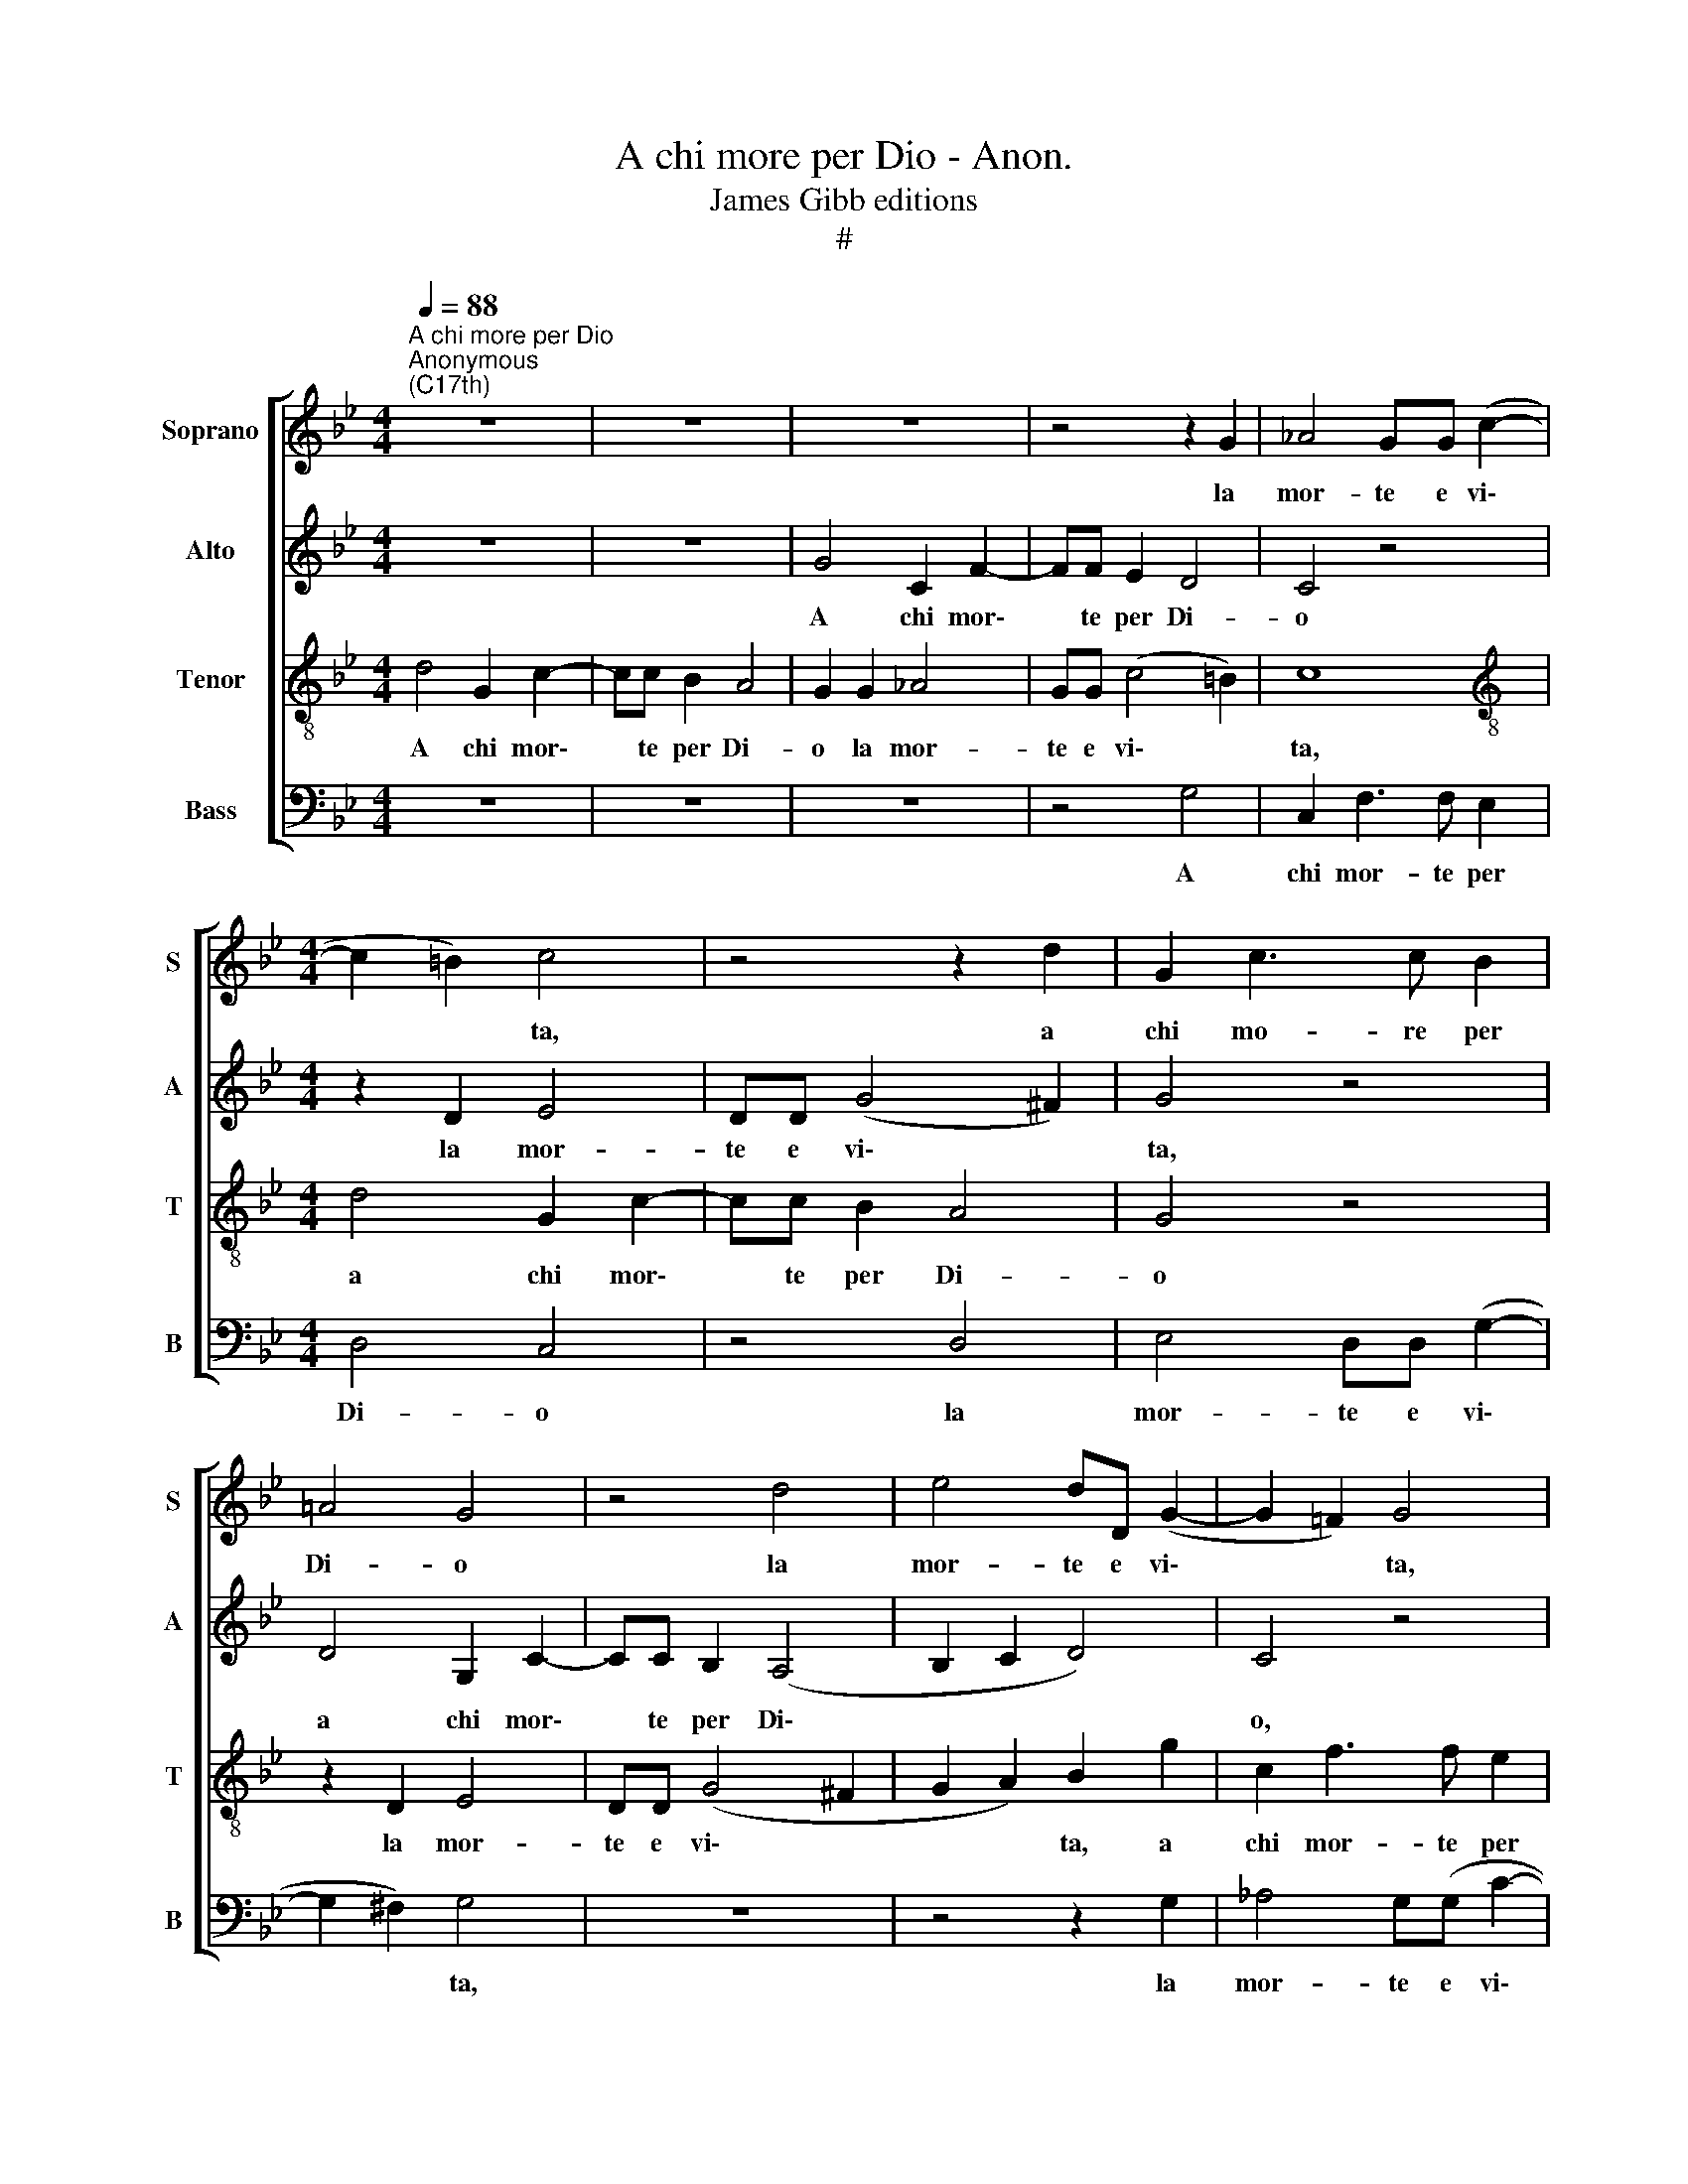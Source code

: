 X:1
T:A chi more per Dio - Anon.
T:James Gibb editions
T:#
%%score [ 1 2 3 4 ]
L:1/8
Q:1/4=88
M:4/4
K:Bb
V:1 treble nm="Soprano" snm="S"
V:2 treble nm="Alto" snm="A"
V:3 treble-8 nm="Tenor" snm="T"
V:4 bass nm="Bass" snm="B"
V:1
"^A chi more per Dio""^Anonymous\n(C17th)" z8 | z8 | z8 | z4 z2 G2 | _A4 GG (c2- | %5
w: |||la|mor- te e vi\-|
[M:4/4] c2 =B2) c4 | z4 z2 d2 | G2 c3 c B2 | =A4 G4 | z4 d4 | e4 dD (G2- | G2 !courtesy!=F2) G4 | %12
w: * * ta,|a|chi mo- re per|Di- o|la|mor- te e vi\-|* * ta,|
 z8 | z8 | d4 G2 c2- | cc B2 A4 | G4 z2 G2 | _A4 G2 (e2- | e2 d2 c2) (f2- | f2 =e2) f4 | z4 G4 | %21
w: ||a, chi mor\-|* te per Di-|o la|mor- te e|* * * vi\-|* * ta,|la|
 _A4 G2 (FE) | F4 G4 | z4 d4 | G2 c3 c B2 | A4 G4 | z8 | z2 G2 _A4 | G2 c2 (B4 | =A4) G4 | %30
w: mor- te e *|vi- ta,|a|chi mo- re per|Di- o||la mor-|te e vi\-|* ta,|
 z4 z2 d2 | G2 c3 c =B2 | c2 =B2 z4 | z4 G4 | _A4 G2 (FE) | F4 G4 | z4 d4 | G2 c3 c B2 | =A4 G4 | %39
w: a|chi mo- re per|Di- o|la|mor- te e *|vi- ta,|a|chi mo- re per|Di- o|
 z8 | z8 | z2 G2 _A4 |[Q:1/4=87] G[Q:1/4=86]G[Q:1/4=84] c4[Q:1/4=82] d2 | %43
w: ||la mor-|te e vi- ta,|
[Q:1/4=81] =B2[Q:1/4=78] (c4[Q:1/4=76] B2) |[Q:1/4=76] c16 |] %45
w: e vi\- *|ta.|
V:2
 z8 | z8 | G4 C2 F2- | FF E2 D4 | C4 z4 |[M:4/4] z2 D2 E4 | DD (G4 ^F2) | G4 z4 | D4 G,2 C2- | %9
w: ||A chi mor\-|* te per Di-|o|la mor-|te e vi\- *|ta,|a chi mor\-|
 CC B,2 (A,4 | B,2 C2 D4) | C4 z4 | G4 C2 F2- | FF E2 (D4- | D2 EF G4 | ^F2 G4 =F2- | F2 E2 D2 G2 | %17
w: * te per Di\-||o,|a chi mor-|* te per Di\-||||
 G2 F2 G4) | F8 | G4 C2 F2- | FF E2 (D4 | C4 D2) E2- | E2 D2 E4 | DD (G4 ^F2) | G4 z4 | z2 D2 (E4 | %26
w: |o|a chi mor-|* te per Di\-|* * o|* la mor-|te e vi\- *|ta,|la mor\-|
 D4) C2 F2- | F2 =E2 F2 C2 | E4 D2 G2- | G2 ^F2 G4 | (^F2 G2) A4 | G4 z4 | z2 G2 C2 F2- | %33
w: * te e|* vi- ta, la|mor- te e|* vi- ta,|e * vi-|ta,|a chi mor\-|
 FF E2 (D4 | C4 D2) E2- | E2 D2 E4 | DD (G4 ^F2) | G4 z4 | z2 D2 E4 | D4 C2 (F2- | F2 E2 D4) | %41
w: * te per Di\-|* * o|* la mor-|te e vi\- *|ta,|la mor-|te e vi-||
 C2 =E2 F4 | G4 _A4 | G8 | G16 |] %45
w: ta, la mor-|te e|vi-|ta.|
V:3
 d4 G2 c2- | cc B2 A4 | G2 G2 _A4 | GG (c4 =B2) | c8 |[M:4/4][K:treble-8] d4 G2 c2- | cc B2 A4 | %7
w: A chi mor\-|* te per Di-|o la mor-|te e vi\- *|ta,|a chi mor\-|* te per Di-|
 G4 z4 | z2 D2 E4 | DD (G4 ^F2 | G2 A2) B2 g2 | c2 f3 f e2 | d4 c2 c2 | (=B2 c4 _B2 | A4) G4 | %15
w: o|la mor-|te e vi\- *|* * ta, a|chi mor- te per|Di- o, per|Di\- * *|* o,|
 z4 d4 | G2 c3 c B2 | c2 d2 e4 | B6 _A2 | G4 F4 | z8 | z8 | z2 d2 G2 c2- | cc B2 A4 | G4 z4 | %25
w: a|chi mor- te per|Di- o la|mor te~e|vi- ta,|||a chi mor\-|* te per Di-|o|
 z2 d4 c2- | c2 B4 _A2 | G4 F4 | z8 | d4 G2 c2- | cc B2 (A4 | =B2 c2) d2 d2 | (_e6 dc) | %33
w: la mor\-|* te e|vi- ta,||a chi mor\-|* te per Di\-|* * o la|mor\- * *|
 _B2 c2 d4 | e4 z4 | z2 d2 G2 c2- | cc B2 A4 | G4 z4 | z2 d4 c2- | c2 B4 A2 | (=B2 c4 B2) | c8- | %42
w: te e vi-|ta,|a chi mo\-|* re per Di-|o|la mor\-|* te e|vi\- * *|ta,|
 c4 z2 f2 | (f2 ec d4) | c16 |] %45
w: * e|vi\- * * *|ta.|
V:4
 z8 | z8 | z8 | z4 G,4 | C,2 F,3 F, E,2 |[M:4/4] D,4 C,4 | z4 D,4 | E,4 D,D, (G,2- | %8
w: |||A|chi mor- te per|Di- o|la|mor- te e vi\-|
 G,2 ^F,2) G,4 | z8 | z4 z2 G,2 | _A,4 G,(G, C2- | C2 B,2 _A,4) | G,6 (G,2- | G,2 F,2) E,4 | D,8 | %16
w: * * ta,||la|mor- te e vi\-||ta, e|* * vi-|ta,|
 z8 | z8 | z8 | z2 G,2 _A,4 | G,G, (C4 B,2 | _A,4 B,2 C2 | B,4) E,4 | z4 D,4 | E,4 D,D, (G,2- | %25
w: |||la mor-|te e vi\- *||* ta,|la|mor- te e vi\-|
 G,2 ^F,2 G,2 A,2 | B,4) =F,2 F,2 | C,4 F,4 | z8 | z2 D,2 E,4 | D,D, (G,4 F,2- | F,2 E,2 D,4) | %32
w: |* ta, e|vi- ta,||la mor-|te e vi\- *||
 C,2 G,2 _A,4 | G,G, (C4 B,2 | _A,4 B,2 C2 | B,4 E,4 | z4 D,4 | E,4 D,D, G,2- | G,2 ^F,2 G,2 A,2 | %39
w: ta, la mor-|te e vi\- *||* ta,|la|mor- te e vi\-||
 B,4 =F,4 | G,2 C,2 G,4) | C,2 C2 _A,4 | =E,4 F,4 | G,8 | C,16 |] %45
w: ||ta, la mor-|te e|vi-|ta.|

